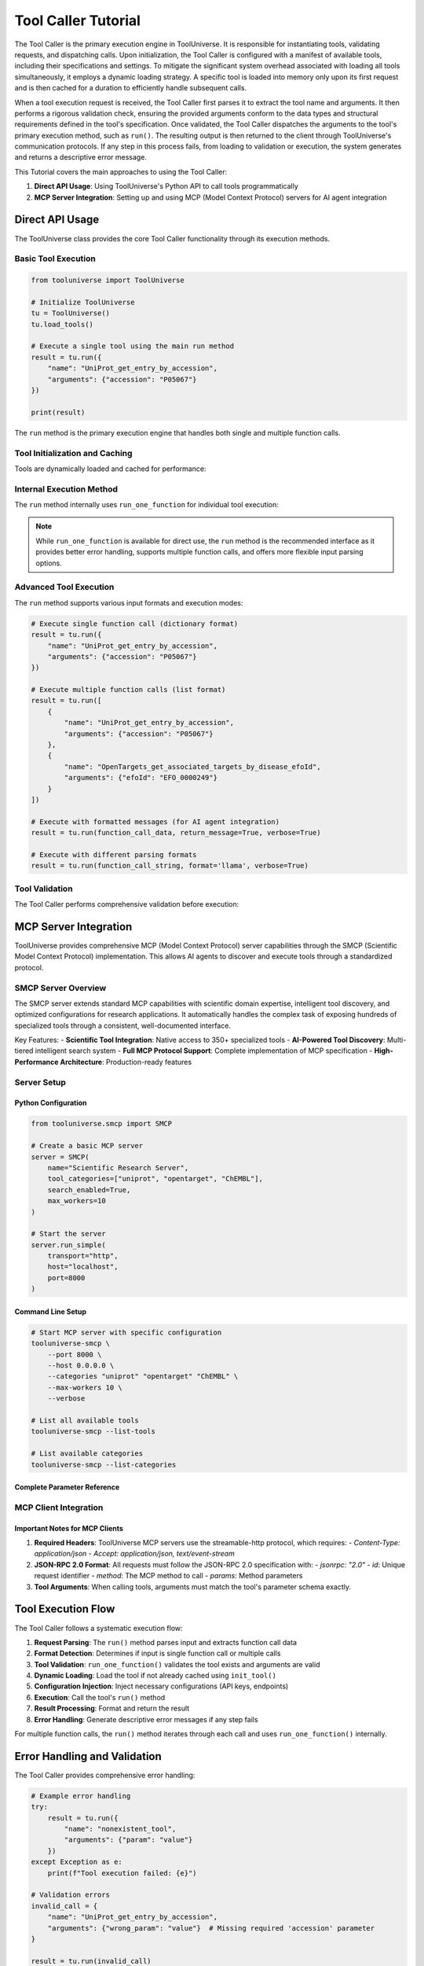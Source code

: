 Tool Caller Tutorial
==================

The Tool Caller is the primary execution engine in ToolUniverse. It is responsible for instantiating tools, validating requests, and dispatching calls. Upon initialization, the Tool Caller is configured with a manifest of available tools, including their specifications and settings. To mitigate the significant system overhead associated with loading all tools simultaneously, it employs a dynamic loading strategy. A specific tool is loaded into memory only upon its first request and is then cached for a duration to efficiently handle subsequent calls.

When a tool execution request is received, the Tool Caller first parses it to extract the tool name and arguments. It then performs a rigorous validation check, ensuring the provided arguments conform to the data types and structural requirements defined in the tool's specification. Once validated, the Tool Caller dispatches the arguments to the tool's primary execution method, such as ``run()``. The resulting output is then returned to the client through ToolUniverse's communication protocols. If any step in this process fails, from loading to validation or execution, the system generates and returns a descriptive error message.

This Tutorial covers the main approaches to using the Tool Caller:

1. **Direct API Usage**: Using ToolUniverse's Python API to call tools programmatically
2. **MCP Server Integration**: Setting up and using MCP (Model Context Protocol) servers for AI agent integration

Direct API Usage
----------------

The ToolUniverse class provides the core Tool Caller functionality through its execution methods.

Basic Tool Execution
~~~~~~~~~~~~~~~~~~~~

.. code-block:: python

   from tooluniverse import ToolUniverse

   # Initialize ToolUniverse
   tu = ToolUniverse()
   tu.load_tools()

   # Execute a single tool using the main run method
   result = tu.run({
       "name": "UniProt_get_entry_by_accession",
       "arguments": {"accession": "P05067"}
   })

   print(result)

The ``run`` method is the primary execution engine that handles both single and multiple function calls.

.. seealso::
   For complete API documentation, see :doc:`../api_comprehensive` - ToolUniverse class and methods

Tool Initialization and Caching
~~~~~~~~~~~~~~~~~~~~~~~~~~~~~~~~

Tools are dynamically loaded and cached for performance:

.. seealso::
   For complete API documentation, see :doc:`../api_comprehensive` - ToolUniverse class and methods

Internal Execution Method
~~~~~~~~~~~~~~~~~~~~~~~~~

The ``run`` method internally uses ``run_one_function`` for individual tool execution:

.. seealso::
   For complete API documentation, see :doc:`../api_comprehensive` - ToolUniverse class and methods

.. note::
   While ``run_one_function`` is available for direct use, the ``run`` method is the recommended interface as it provides better error handling, supports multiple function calls, and offers more flexible input parsing options.

Advanced Tool Execution
~~~~~~~~~~~~~~~~~~~~~~~

The ``run`` method supports various input formats and execution modes:

.. code-block:: python

   # Execute single function call (dictionary format)
   result = tu.run({
       "name": "UniProt_get_entry_by_accession",
       "arguments": {"accession": "P05067"}
   })

   # Execute multiple function calls (list format)
   result = tu.run([
       {
           "name": "UniProt_get_entry_by_accession",
           "arguments": {"accession": "P05067"}
       },
       {
           "name": "OpenTargets_get_associated_targets_by_disease_efoId",
           "arguments": {"efoId": "EFO_0000249"}
       }
   ])

   # Execute with formatted messages (for AI agent integration)
   result = tu.run(function_call_data, return_message=True, verbose=True)

   # Execute with different parsing formats
   result = tu.run(function_call_string, format='llama', verbose=True)

Tool Validation
~~~~~~~~~~~~~~~

The Tool Caller performs comprehensive validation before execution:

.. seealso::
   For complete API documentation, see :doc:`../api_comprehensive` - ToolUniverse class and methods

.. _mcp-server-integration:

MCP Server Integration
----------------------

ToolUniverse provides comprehensive MCP (Model Context Protocol) server capabilities through the SMCP (Scientific Model Context Protocol) implementation. This allows AI agents to discover and execute tools through a standardized protocol.

SMCP Server Overview
~~~~~~~~~~~~~~~~~~~~

The SMCP server extends standard MCP capabilities with scientific domain expertise, intelligent tool discovery, and optimized configurations for research applications. It automatically handles the complex task of exposing hundreds of specialized tools through a consistent, well-documented interface.

.. seealso::
   For complete SMCP API documentation, see :doc:`../api_comprehensive` - SMCP class

Key Features:
- **Scientific Tool Integration**: Native access to 350+ specialized tools
- **AI-Powered Tool Discovery**: Multi-tiered intelligent search system
- **Full MCP Protocol Support**: Complete implementation of MCP specification
- **High-Performance Architecture**: Production-ready features

Server Setup
~~~~~~~~~~~~

Python Configuration
^^^^^^^^^^^^^^^^^^^^^

.. code-block:: python

   from tooluniverse.smcp import SMCP

   # Create a basic MCP server
   server = SMCP(
       name="Scientific Research Server",
       tool_categories=["uniprot", "opentarget", "ChEMBL"],
       search_enabled=True,
       max_workers=10
   )

   # Start the server
   server.run_simple(
       transport="http",
       host="localhost",
       port=8000
   )

Command Line Setup
^^^^^^^^^^^^^^^^^^

.. code-block:: bash

   # Start MCP server with specific configuration
   tooluniverse-smcp \
       --port 8000 \
       --host 0.0.0.0 \
       --categories "uniprot" "opentarget" "ChEMBL" \
       --max-workers 10 \
       --verbose

   # List all available tools
   tooluniverse-smcp --list-tools

   # List available categories
   tooluniverse-smcp --list-categories

Complete Parameter Reference
^^^^^^^^^^^^^^^^^^^^^^^^^^^^

.. dropdown:: Complete SMCP Command Line Parameters

   The ``tooluniverse-smcp`` command supports the following parameters:

   **Tool Selection:**
   - ``--categories``: Load specific tool categories (e.g., uniprot ChEMBL opentarget)
   - ``--include-tools``: Load only specific tools by name
   - ``--exclude-tools``: Exclude specific tools by name
   - ``--exclude-categories``: Exclude entire tool categories
   - ``--tools-file``: Load tools from a text file (one tool name per line)

   **Server Configuration:**
   - ``--transport``: Transport protocol (stdio, http, sse) - default: http
   - ``--host``: Host to bind to - default: 0.0.0.0
   - ``--port``: Port to bind to - default: 7000
   - ``--name``: Server name - default: "SMCP ToolUniverse Server"
   - ``--max-workers``: Maximum worker threads - default: 5
   - ``--no-search``: Disable intelligent search functionality
   - ``--verbose``, ``-v``: Enable verbose logging

   **Information Commands:**
   - ``--list-tools``: List all available tools and exit
   - ``--list-categories``: List all available tool categories and exit

.. seealso::
   For complete SMCP server documentation, see :doc:`../tutorials/aiscientists/adding_mcp_tools_en`

.. _mcp-client-integration:

MCP Client Integration
~~~~~~~~~~~~~~~~~~~~~~

.. dropdown:: Python MCP Client Examples

   **STDIO Client:**

   .. code-block:: python

      from mcp.client.stdio import stdio_client
      from mcp.client.session import ClientSession
      from mcp import StdioServerParameters
      import asyncio

      async def connect_to_tooluniverse():
          # Create stdio server parameters
          server_params = StdioServerParameters(
              command="tooluniverse-smcp-stdio",
              args=[]
          )

          # Create stdio client transport
          async with stdio_client(server_params) as (read, write):
              # Create client session
              async with ClientSession(read, write) as session:
                  # Initialize the session
                  await session.initialize()

                  # List available tools
                  tools_result = await session.list_tools()
                  print(f"Available tools: {len(tools_result.tools)}")

                  # Call a tool
                  result = await session.call_tool(
                      "UniProt_get_entry_by_accession",
                      {"accession": "P05067"}
                  )

                  return result

      # Run the client
      result = asyncio.run(connect_to_tooluniverse())

   **HTTP Client:**

   .. code-block:: python

      from mcp.client.session import ClientSession
      from mcp.client.streamable_http import streamablehttp_client
      import asyncio

      async def connect_via_http():
          # Connect to HTTP MCP server
          async with streamablehttp_client("http://localhost:8000/mcp") as (read, write, get_session_id):
              async with ClientSession(read, write) as session:
                  await session.initialize()

                  # List available tools
                  tools_result = await session.list_tools()
                  print(f"Available tools: {len(tools_result.tools)}")

                  # Call a tool
                  result = await session.call_tool(
                      "UniProt_get_entry_by_accession",
                      {"accession": "P05067"}
                  )

                  return result

      # Run the client
      result = asyncio.run(connect_via_http())

.. dropdown:: cURL Client Examples

   You can also interact with ToolUniverse MCP servers directly using cURL commands:

   .. code-block:: bash

      # List available tools
      curl -X POST http://localhost:8000/mcp \
        -H "Content-Type: application/json" \
        -H "Accept: application/json, text/event-stream" \
        -d '{
          "jsonrpc": "2.0",
          "id": 1,
          "method": "tools/list",
          "params": {}
        }'

      # Call a tool
      curl -X POST http://localhost:8000/mcp \
        -H "Content-Type: application/json" \
        -H "Accept: application/json, text/event-stream" \
        -d '{
          "jsonrpc": "2.0",
          "id": 2,
          "method": "tools/call",
          "params": {
            "name": "UniProt_get_entry_by_accession",
            "arguments": {
              "accession": "P05067"
            }
          }
        }'

.. seealso::
   For detailed MCP integration tutorials, see :doc:`../tutorials/aiscientists/adding_mcp_tools_en`

Important Notes for MCP Clients
^^^^^^^^^^^^^^^^^^^^^^^^^^^^^^^

1. **Required Headers**: ToolUniverse MCP servers use the streamable-http protocol, which requires:
   - `Content-Type: application/json`
   - `Accept: application/json, text/event-stream`

2. **JSON-RPC 2.0 Format**: All requests must follow the JSON-RPC 2.0 specification with:
   - `jsonrpc: "2.0"`
   - `id`: Unique request identifier
   - `method`: The MCP method to call
   - `params`: Method parameters

3. **Tool Arguments**: When calling tools, arguments must match the tool's parameter schema exactly.

Tool Execution Flow
-------------------

The Tool Caller follows a systematic execution flow:

1. **Request Parsing**: The ``run()`` method parses input and extracts function call data
2. **Format Detection**: Determines if input is single function call or multiple calls
3. **Tool Validation**: ``run_one_function()`` validates the tool exists and arguments are valid
4. **Dynamic Loading**: Load the tool if not already cached using ``init_tool()``
5. **Configuration Injection**: Inject necessary configurations (API keys, endpoints)
6. **Execution**: Call the tool's ``run()`` method
7. **Result Processing**: Format and return the result
8. **Error Handling**: Generate descriptive error messages if any step fails

For multiple function calls, the ``run()`` method iterates through each call and uses ``run_one_function()`` internally.

.. _error-handling-validation:

Error Handling and Validation
-----------------------------

The Tool Caller provides comprehensive error handling:

.. code-block:: python

   # Example error handling
   try:
       result = tu.run({
           "name": "nonexistent_tool",
           "arguments": {"param": "value"}
       })
   except Exception as e:
       print(f"Tool execution failed: {e}")

   # Validation errors
   invalid_call = {
       "name": "UniProt_get_entry_by_accession",
       "arguments": {"wrong_param": "value"}  # Missing required 'accession' parameter
   }

   result = tu.run(invalid_call)
   # Returns: "Invalid function call: Missing required parameter: accession"

.. _performance-optimization:

Performance Optimization
-------------------------

Dynamic Loading Strategy
~~~~~~~~~~~~~~~~~~~~~~~~

The Tool Caller uses lazy loading to optimize performance:

- Tools are loaded only when first requested
- Loaded tools are cached for subsequent calls
- Memory usage is minimized by not loading all tools at startup
- Cache duration can be configured based on usage patterns

Thread Pool Execution
~~~~~~~~~~~~~~~~~~~~~

For MCP servers, tools execute in thread pools to prevent blocking:

.. code-block:: python

   # Configure thread pool size
   server = SMCP(
       max_workers=20,  # Adjust based on server capacity
       tool_categories=["uniprot", "opentarget"]
   )

.. _troubleshooting:

Troubleshooting
---------------

Common Issues
~~~~~~~~~~~~~

1. **Tool Not Found**: Ensure the tool name is correct and the tool is loaded
2. **Invalid Arguments**: Check that all required parameters are provided
3. **API Key Issues**: Verify that necessary API keys are configured
4. **Network Errors**: Check connectivity to external services
5. **Memory Issues**: Reduce the number of loaded tools or increase available memory

Debugging Tips
~~~~~~~~~~~~~~

.. dropdown:: Debugging and Troubleshooting

   **Enable Debug Logging:**

   .. code-block:: python

      # Enable debug logging
      from tooluniverse.logging_config import set_log_level
      set_log_level("DEBUG")

      # Check loaded tools
      print(f"Loaded tools: {len(tu.all_tools)}")
      print(f"Cached tools: {len(tu.callable_functions)}")

      # Validate tool configuration
      tool_config = tu.all_tool_dict.get("tool_name")
      if tool_config:
          print(f"Tool configuration: {tool_config}")

   **Common Issues and Solutions:**

   1. **Tool Not Found**: Ensure the tool name is correct and the tool is loaded
   2. **Invalid Arguments**: Check that all required parameters are provided
   3. **API Key Issues**: Verify that necessary API keys are configured
   4. **Network Errors**: Check connectivity to external services
   5. **Memory Issues**: Reduce the number of loaded tools or increase available memory

.. seealso::
   For comprehensive troubleshooting Tutorial, see :doc:`../help/troubleshooting`

Summary
-------

This comprehensive Tutorial covers both direct API usage and MCP server integration for the Tool Caller. The Tool Caller's dynamic loading strategy, validation system, and error handling make it a robust execution engine for ToolUniverse's extensive collection of scientific tools.

**Key Takeaways:**

- Use the ``run()`` method for all tool execution needs
- Tools are dynamically loaded and cached for optimal performance
- MCP servers provide standardized AI agent integration
- Comprehensive error handling and validation ensure reliable operation
- Debug logging and troubleshooting tools help resolve issues quickly

For more detailed information, refer to the :doc:`../api_comprehensive` documentation and :doc:`../tutorials/aiscientists/adding_mcp_tools_en` tutorials.
